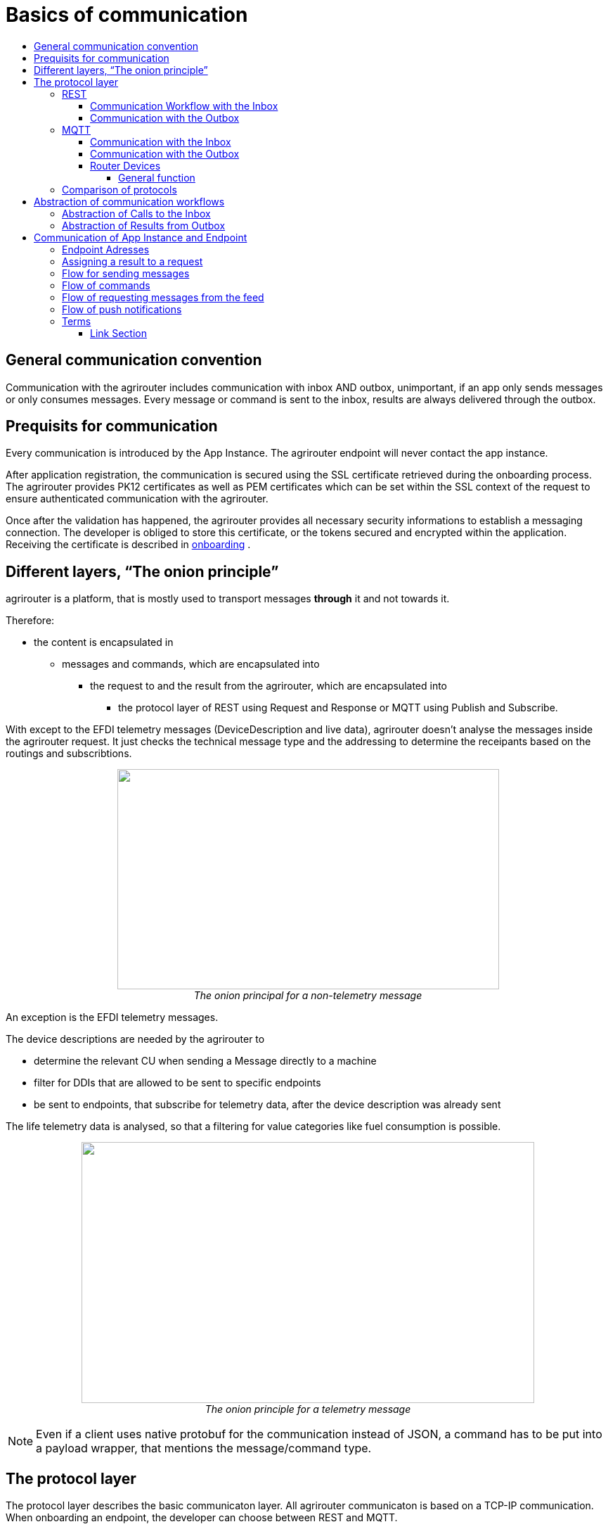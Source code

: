 = Basics of communication
:imagesdir: ./../assets/images/
:toc:
:toc-title:
:toclevels: 4

== General communication convention

Communication with the agrirouter includes communication with inbox AND outbox, unimportant, if an app only sends messages or only consumes messages. Every message or command is sent to the inbox, results are always delivered through the outbox.

== Prequisits for communication

Every communication is introduced by the App Instance. The agrirouter endpoint will never contact the app instance.

After application registration, the communication is secured using the SSL certificate retrieved during the onboarding process. The agrirouter provides PK12 certificates as well as PEM certificates which can be set within the SSL context of the request to ensure authenticated communication with the agrirouter.

Once after the validation has happened, the agrirouter provides all necessary security informations to establish a messaging connection. The developer is obliged to store this certificate, or the tokens secured and encrypted within the application. 
Receiving the certificate is described in link:integration/onboarding.adoc[onboarding] .

== Different layers, “The onion principle”

agrirouter is a platform, that is mostly used to transport messages *through* it and not towards it.

Therefore:

* the content is encapsulated in

** messages and commands, which are encapsulated into

*** the request to and the result from the agrirouter, which are encapsulated into

**** the protocol layer of REST using Request and Response or MQTT using Publish and Subscribe.

With except to the EFDI telemetry messages (DeviceDescription and live data), agrirouter doesn’t analyse the messages inside the agrirouter request. It just checks the technical message type and the addressing to determine the receipants based on the routings and subscribtions.

++++
<p align="center">
 <img src="./../assets/images/ig2/image31.png" width="543px" height="313px"><br>
 <i>The onion principal for a non-telemetry message</i>
</p>
++++


An exception is the EFDI telemetry messages.

The device descriptions are needed by the agrirouter to

* determine the relevant CU when sending a Message directly to a machine
* filter for DDIs that are allowed to be sent to specific endpoints
* be sent to endpoints, that subscribe for telemetry data, after the device description was already sent

The life telemetry data is analysed, so that a filtering for value categories like fuel consumption is possible.

++++
<p align="center">
 <img src="./../assets/images/ig2/image32.png" width="644px" height="371px"><br>
 <i>The onion principle for a telemetry message</i>
</p>
++++



[NOTE]
====
Even if a client uses native protobuf for the communication instead of JSON, a command has to be put into a payload wrapper, that mentions the message/command type.
====
== The protocol layer

The protocol layer describes the basic communicaton layer. All agrirouter communicaton is based on a TCP-IP communication.
 When onboarding an endpoint, the developer can choose between REST and MQTT.

=== REST

REST is a wellknown principle for online apis. For more information on REST, please see following recources:

* https://en.wikipedia.org/wiki/Representational_state_transfer
* https://code.tutsplus.com/tutorials/a-beginners-guide-to-http-and-rest--net-16340

REST uses HTTP requests, that result in an HTTP Response.

[NOTE]
====
REST is based on single, request only methods, therefore, the agrirouter cannot contact any endpoint. This means, that the endpoint for example has to poll for new messages in the outbox.
====

==== Communication Workflow with the Inbox

Using REST, an app instance just receives a HTTP 200 “OK” Response. The App Instance sends a HTTP Post request over an SSL secured Connection.

++++
<p align="center">
 <img src="./../assets/images/ig2/image33.png" width="631px" height="212px"><br>
 <i>Request and Response in HTTP</i>
</p>
++++


==== Communication with the Outbox

Using REST, the communication with the Outbox requires polling:

++++
<p align="center">
 <img src="./../assets/images/ig2/image34.png" width="613px" height="145px"><br>
 <i>REST Communication with the outbox</i>
</p>
++++


=== MQTT

MQTT is a subscription based protocol. Therefore, the client can be informed by agrirouter, that new messages are available. For further information, please refer to one of the following recources:

* https://mqtt.org/

The agrirouter provides an MQTT Broker serverside, so, an app instance has to connect to this server with its client.

agrirouter provides one MQTT Server per Endpoint, so there is no danger or chance to subscribe for messages of another endpoint

==== Communication with the Inbox

Using MQTT, the app instance will publish the request and after a while, the agrirouter will publish the response. Polling is not required.

++++
<p align="center">
 <img src="./../assets/images/ig2/image35.png" width="618px" height="153px"><br>
 <i>Request and Response using MQTT</i>
</p>
++++


==== Communication with the Outbox

++++
<p align="center">
 <img src="./../assets/images/ig2/image36.png" width="633px" height="151px"><br>
 <i>Receiving Result from the outbox in MQTT</i>
</p>
++++


If there are messages available in the outbox, agrirouter will simply publish them to the MQTT App Instance.


[IMPORTANT]
====
This only appears to command results, not to messages, that are sent to the feed by another app instance. Those messages still have to be requested through the inbox but are automatically delivered through the outbox afterwards.
====


==== Router Devices
When using MQTT for a telemetry platform or a farming software with multiple accounts, multiple MQTT connections to different brokers would be required. To avoid this, agrirouter introduced a **router devices** which allows to use just one connection for multiple, virtual endpoints.

===== General function
Without router devices, an application would need to create multiple MQTT connections, which might cost quite a lot of resources. Therefore, router devices were implemented to allow routing multiple connections using one single MQTT broker.


++++
<p align="center">
 <img src="./../assets/images/general/router-devices1.png"><br>
 <i>Using router devices vs. not using router devices</i>
</p>
++++

++++
<p align="center">
 <img src="./../assets/images/general/router-devices2.png"><br>
 <i>Using router devices vs. communication using communication units</i>
</p>
++++

====== Setup of router devices
Router devices can be set up and managed within the agrirouter developer UI
++++
<p align="center">
 <img src="./../assets/images/general/router-devices-screen1.png"><br>
 <i>Router device management in the agrirouter developer UI</i>
</p>
++++

The setup and usage of router devices is described in the chapter link:./router-devices.adoc[router devices].

=== Comparison of protocols

Both protocols have several advantages and disadvantages. To select the right protocol for your needs, check the following table

[cols="4,2,2",options="header",]
|=============================================
|Topic |MQTT |REST
|Can be used for onboarding | |X
|Can send JSON |X |X
|Can send raw protobuf | |X
|Needs no polling |X |
|Steps for Call and Result |3 |min. 4; polling
|=============================================

== Abstraction of communication workflows

To avoid graphs with too many arrows, we simplifiy the upcoming requests, abstracting MQTT and REST. Whatever protocol you use, a Request and Response in this document will look like this:

==== Abstraction of Calls to the Inbox

++++
<p align="center">
 <img src="./../assets/images/ig2/image37.png" width="637px" height="99px"><br>
 <i>Abstraction of a Call or Message Sending to the Inbox</i>
</p>
++++


==== Abstraction of Results from Outbox

++++
<p align="center">
 <img src="./../assets/images/ig2/image38.png" width="628px" height="87px"><br>
 <i>Abstraction of a result from the outbox</i>
</p>
++++


= Communication of App Instance and Endpoint

== Endpoint Adresses

The endpoint addresses of the inbox and outbox are delivered with the onboarding request. Please refere to link:./integration/onboarding.adoc[Send onboarding Request].


== Assigning a result to a request

The assignment between messages sent to the Inbox and their corresponding message in the outbox is done by comparing the application_message_id provided by the app. Therefore, this application_message_id **should be unique**.


[CAUTION]
====
*EXCEPTION*:

If a message is not correctly encoded, so that the agrirouter cannot decode it, there will be no application_message_id in the result.
====

== Flow for sending messages

Sending messages to the agrirouter creates an ACK-Message in the outbox of the agrirouter

++++
<p align="center">
 <img src="./../assets/images/ig2/image39.png" width="512px" height="210px"><br>
 <i>Send Message or Command to agrirouter</i>
</p>
++++


== Flow of commands

++++
<p align="center">
 <img src="./../assets/images/ig2/image40.png" width="482px" height="290px"><br>
 <i>Command Flow</i>
</p>
++++


== Flow of requesting messages from the feed

If the command is a feed command requesting messages from the feed, the app instance has to confirm the receival of the message, so that it is deleted from the feed.

++++
<p align="center">
 <img src="./../assets/images/ig2/image41.png" width="575px" height="348px"><br>
 <i>Command flow for reading the feed</i>
</p>
++++

[IMPORTANT]
====
The first message to a new endpoint **always** has to be the link:./commands/endpoint.adoc[Capabilities Message]!
====


== Flow of push notifications
When activated, agrirouter will deliver messages directly as push notifications. 


++++
<p align="center">
 <img src="./../assets/images/general/message-push-flow.png" width="575px" height="300px"><br>
 <i>Command flow for push Notifications</i>
</p>
++++

For further information, see link:./integration/push-notification.adoc[ the chapter about push notifications].



== Terms

A command-process consists of a call (1.1) to the inbox. This call consists of the request and a processing status response. agrirouter will return a result through the outbox. If a message list was delivered from the feed, the messages have to be confirmed.




==== Link Section
This page is found in every file and links to the major topics
[width="100%"]
|====
|link:../README.adoc[Index]|link:./general.adoc[OverView]|link:./shortings.adoc[shortings]|link:./terms.adoc[agrirouter in a nutshell]
|====

